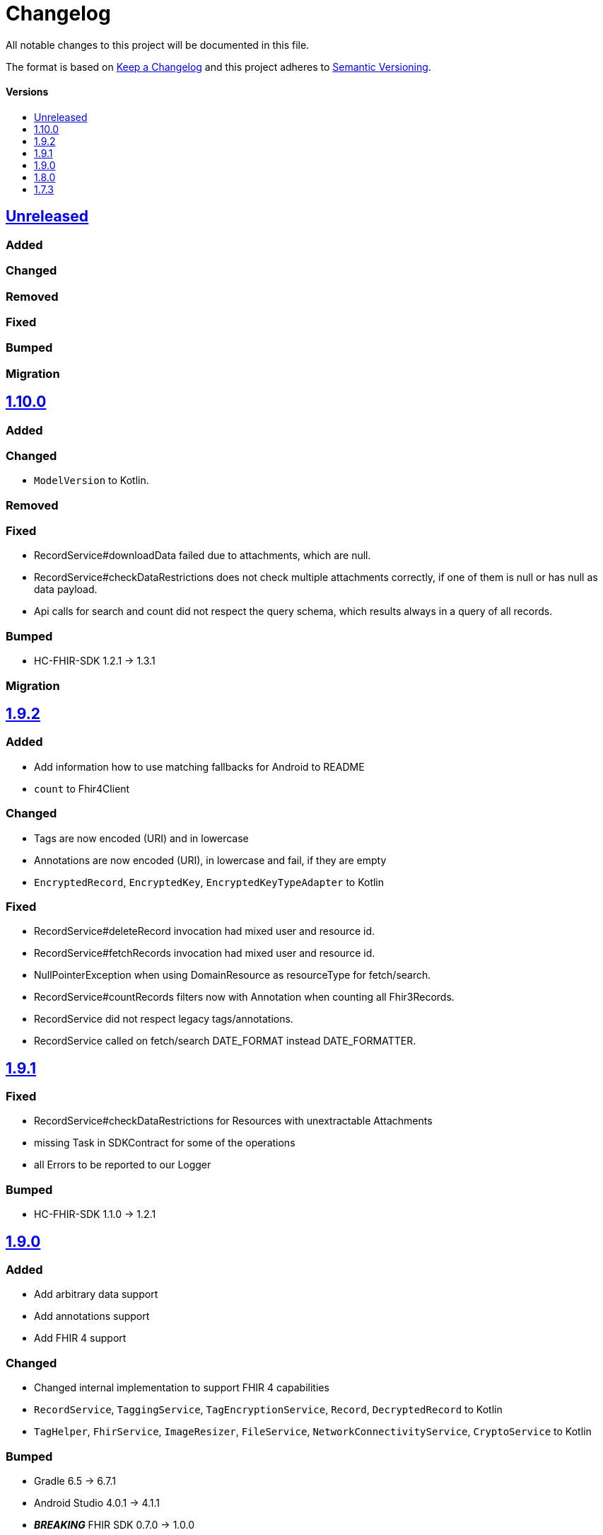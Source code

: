 = Changelog
:toc: macro
:toclevels: 1
:toc-title:

All notable changes to this project will be documented in this file.

The format is based on http://keepachangelog.com/en/1.0.0/[Keep a Changelog]
and this project adheres to http://semver.org/spec/v2.0.0.html[Semantic Versioning].

[discrete]
==== Versions
toc::[]

== https://github.com/d4l-data4life/hc-sdk-kmp/compare/v1.9.2...main[Unreleased]

=== Added

=== Changed

=== Removed

=== Fixed

=== Bumped

=== Migration

== https://github.com/d4l-data4life/hc-sdk-kmp/compare/v1.10.0...v1.9.2[1.10.0]

=== Added

=== Changed

* `ModelVersion` to Kotlin.

=== Removed

=== Fixed

* RecordService#downloadData failed due to attachments, which are null.
* RecordService#checkDataRestrictions does not check multiple attachments correctly, if one of them is null or has null as data payload.
* Api calls for search and count did not respect the query schema, which results always in a query of all records.

=== Bumped

* HC-FHIR-SDK 1.2.1 -> 1.3.1

=== Migration



== https://github.com/d4l-data4life/hc-sdk-kmp/compare/v1.9.1...v1.9.2[1.9.2]

=== Added

* Add information how to use matching fallbacks for Android to README
* `count` to Fhir4Client

=== Changed

* Tags are now encoded (URI) and in lowercase
* Annotations are now encoded (URI), in lowercase and fail, if they are empty
* `EncryptedRecord`, `EncryptedKey`, `EncryptedKeyTypeAdapter` to Kotlin

=== Fixed

* RecordService#deleteRecord invocation had mixed user and resource id.
* RecordService#fetchRecords invocation had mixed user and resource id.
* NullPointerException when using DomainResource as resourceType for fetch/search.
* RecordService#countRecords filters now with Annotation when counting all Fhir3Records.
* RecordService did not respect legacy tags/annotations.
* RecordService called on fetch/search DATE_FORMAT instead DATE_FORMATTER.

== https://github.com/d4l-data4life/hc-sdk-kmp/compare/v1.9.0...v1.9.1[1.9.1]

=== Fixed

* RecordService#checkDataRestrictions for Resources with unextractable Attachments
* missing Task in SDKContract for some of the operations
* all Errors to be reported to our Logger

=== Bumped

* HC-FHIR-SDK 1.1.0 -> 1.2.1


== https://github.com/d4l-data4life/hc-sdk-kmp/compare/v1.8.0...v1.9.0[1.9.0]

=== Added

* Add arbitrary data support
* Add annotations support
* Add FHIR 4 support

=== Changed

* Changed internal implementation to support FHIR 4 capabilities
* `RecordService`, `TaggingService`, `TagEncryptionService`, `Record`, `DecryptedRecord` to Kotlin
* `TagHelper`, `FhirService`, `ImageResizer`, `FileService`, `NetworkConnectivityService`, `CryptoService` to Kotlin

=== Bumped

* Gradle 6.5 -> 6.7.1
* Android Studio 4.0.1 -> 4.1.1
* *_BREAKING_* FHIR SDK 0.7.0 -> 1.0.0
* *_BREAKING_* FHIR Helper SDK 1.3.1 -> 1.4.0
* D4L FHIR SDK 1.0.0 -> 1.1.0
* D4L FHIR Helper SDK 1.4.0 -> 1.4.1

=== Migration

* https://github.com/d4l-data4life/hc-fhir-sdk-java/releases/tag/v1.0.0[FHIR SDK 1.0.0 -> BREAKING change]
* https://github.com/d4l-data4life/hc-fhir-helper-sdk-kmp/releases/tag/v1.4.0[FHIR Helper SDK 1.4.0 -> BREAKING change]


== https://github.com/d4l-data4life/hc-sdk-kmp/compare/v1.7.3...v1.8.0[1.8.0]

=== Added

* Add ingestion SDK client (relies on external OAuth handling).


== https://github.com/d4l-data4life/hc-sdk-kmp/compare/v1.7.2...v1.7.3[1.7.3]

=== Added

* SDKContract method to get active user session token
* User service getSessionToken method now returns with an active token not the last known.
